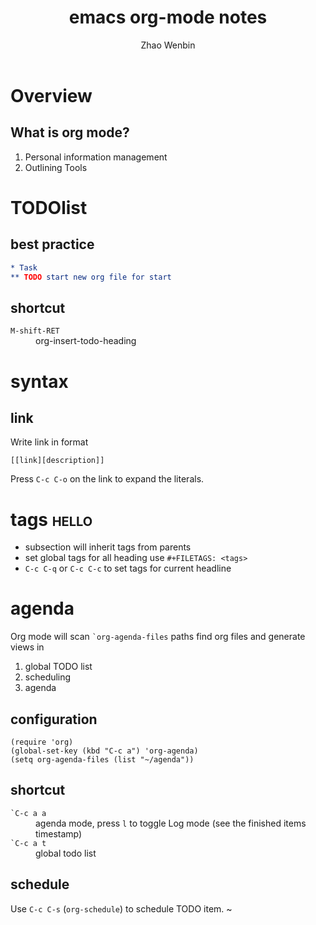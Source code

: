 #+TITLE: emacs org-mode notes
#+AUTHOR: Zhao Wenbin

* Overview

** What is org mode?

1. Personal information management
2. Outlining Tools

* TODOlist 

** best practice

#+BEGIN_SRC org
* Task
** TODO start new org file for start
#+END_SRC

** shortcut

- =M-shift-RET= :: org-insert-todo-heading

* syntax
** link

Write link in format 
#+BEGIN_SRC 
[[link][description]]
#+END_SRC

Press =C-c C-o= on the link to expand the literals.

* tags                                                                :hello:

- subsection will inherit tags from parents
- set global tags for all heading use =#+FILETAGS: <tags>=
- =C-c C-q= or =C-c C-c= to set tags for current headline

* agenda

Org mode will scan ~`org-agenda-files~ paths find org files and generate views in
1. global TODO list
2. scheduling
3. agenda

** configuration

#+BEGIN_SRC 
(require 'org)
(global-set-key (kbd "C-c a") 'org-agenda)
(setq org-agenda-files (list "~/agenda"))
#+END_SRC

** shortcut

- =`C-c a a= :: agenda mode, press =l= to toggle Log mode (see the finished items timestamp)
- =`C-c a t= :: global todo list

** schedule

Use =C-c C-s= (=org-schedule=) to schedule TODO item.
~
